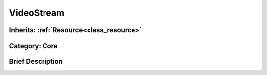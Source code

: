 .. _class_VideoStream:

VideoStream
===========

Inherits: :ref:`Resource<class_resource>`
-----------------------------------------

Category: Core
--------------

Brief Description
-----------------




